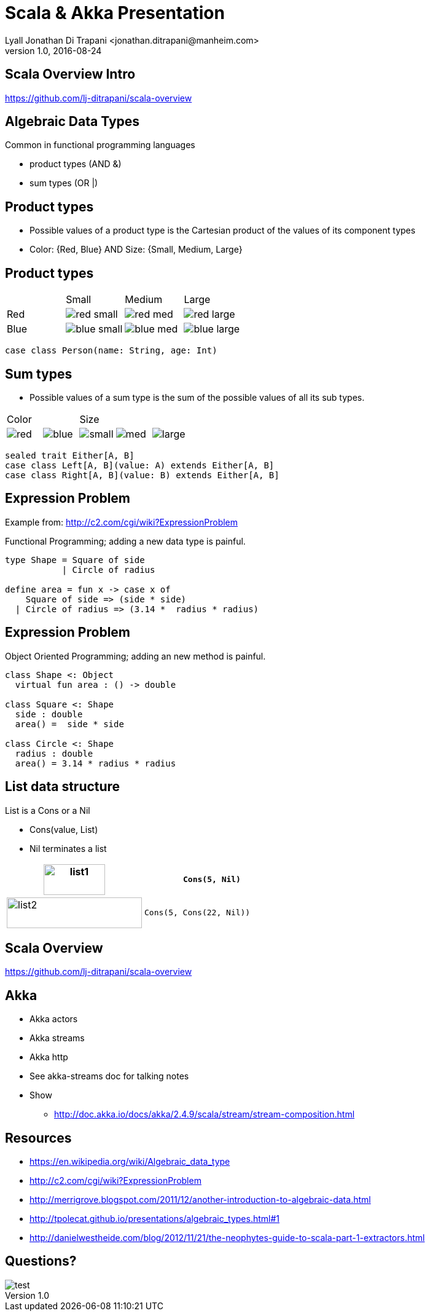 = Scala & Akka Presentation
Lyall Jonathan Di Trapani <jonathan.ditrapani@manheim.com>
v1.0, 2016-08-24
:data-uri:
:stylesheet: style.css
:source-highlighter: pygments

////
Draw actor diagram (3 actors, mailboxes)
Draw box & pointer diagram for list
Draw a stream graph with load balancer & multi parallel streams
Draw our planned stream design?
////

<<<

== Scala Overview Intro

https://github.com/lj-ditrapani/scala-overview

<<<

== Algebraic Data Types

Common in functional programming languages

* product types (AND &)
* sum types (OR |)

<<<

== Product types

* Possible values of a product type is the Cartesian product of the values of
  its component types
* Color: {Red, Blue}  AND  Size: {Small, Medium, Large}

<<<

== Product types

[cols="4*^.^"]
|===

|       | Small | Medium | Large

| Red   | image:red-small.png[] | image:red-med.png[] | image:red-large.png[]

| Blue   | image:blue-small.png[] | image:blue-med.png[] | image:blue-large.png[]
|===


[source,scala]
----
case class Person(name: String, age: Int)
----

<<<

== Sum types

* Possible values of a sum type is the sum of the possible values of all its sub types.

[cols="5*^.^"]
|===
2+| Color
3+| Size

| image:red.png[]   | image:blue.png[]
| image:small.png[] | image:med.png[] | image:large.png[]
|===


[source,scala,linenums]
----
sealed trait Either[A, B]
case class Left[A, B](value: A) extends Either[A, B]
case class Right[A, B](value: B) extends Either[A, B]
----

<<<

== Expression Problem

Example from: http://c2.com/cgi/wiki?ExpressionProblem

Functional Programming; adding a new data type is painful.

[source,haskell,linunums]
----
type Shape = Square of side
           | Circle of radius

define area = fun x -> case x of
    Square of side => (side * side)
  | Circle of radius => (3.14 *  radius * radius)
----

<<<

== Expression Problem

Object Oriented Programming; adding an new method is painful.

[source,cpp,linenums]
----
class Shape <: Object
  virtual fun area : () -> double

class Square <: Shape
  side : double
  area() =  side * side

class Circle <: Shape
  radius : double
  area() = 3.14 * radius * radius
----

// Scala implementation of case classes & pattern matching
// allow both approaches, although not without re-compilation.
// Type classes (which scala has) actually do solve this problem completely.

<<<

== List data structure

List is a Cons or a Nil

* Cons(value, List)
* Nil terminates a list

[cols="2*.^"]
|===
| image:list1.png[list1,100,50]  | `Cons(5, Nil)`

| image:list2.png[list2,220,50]  | `Cons(5, Cons(22, Nil))`
|===

<<<

== Scala Overview

https://github.com/lj-ditrapani/scala-overview

<<<

== Akka

* Akka actors
* Akka streams
* Akka http
* See akka-streams doc for talking notes
* Show
** http://doc.akka.io/docs/akka/2.4.9/scala/stream/stream-composition.html

<<<

== Resources

* https://en.wikipedia.org/wiki/Algebraic_data_type
* http://c2.com/cgi/wiki?ExpressionProblem
* http://merrigrove.blogspot.com/2011/12/another-introduction-to-algebraic-data.html
* http://tpolecat.github.io/presentations/algebraic_types.html#1
* http://danielwestheide.com/blog/2012/11/21/the-neophytes-guide-to-scala-part-1-extractors.html

<<<

== Questions?

image::test.jpg[]
